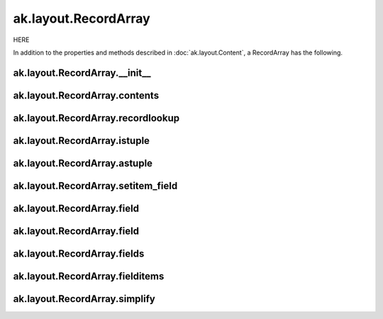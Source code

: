 ak.layout.RecordArray
---------------------

HERE

In addition to the properties and methods described in :doc:`ak.layout.Content`,
a RecordArray has the following.

ak.layout.RecordArray.__init__
==============================

.. py:method:: ak.layout.RecordArray.__init__(contents, keys=None, length=None, identities=None, parameters=None)

ak.layout.RecordArray.contents
==============================

.. py:attribute:: ak.layout.RecordArray.contents

ak.layout.RecordArray.recordlookup
==================================

.. py:attribute:: ak.layout.RecordArray.recordlookup

ak.layout.RecordArray.istuple
=============================

.. py:attribute:: ak.layout.RecordArray.istuple

ak.layout.RecordArray.astuple
=============================

.. py:attribute:: ak.layout.RecordArray.astuple

ak.layout.RecordArray.setitem_field
===================================

.. py:method:: ak.layout.RecordArray.setitem_field(where, what)

ak.layout.RecordArray.field
===========================

.. py:method:: ak.layout.RecordArray.field(fieldindex)

ak.layout.RecordArray.field
===========================

.. py:method:: ak.layout.RecordArray.field(key)

ak.layout.RecordArray.fields
============================

.. py:method:: ak.layout.RecordArray.fields()

ak.layout.RecordArray.fielditems
================================

.. py:method:: ak.layout.RecordArray.fielditems()

ak.layout.RecordArray.simplify
==============================

.. py:method:: ak.layout.RecordArray.simplify()
